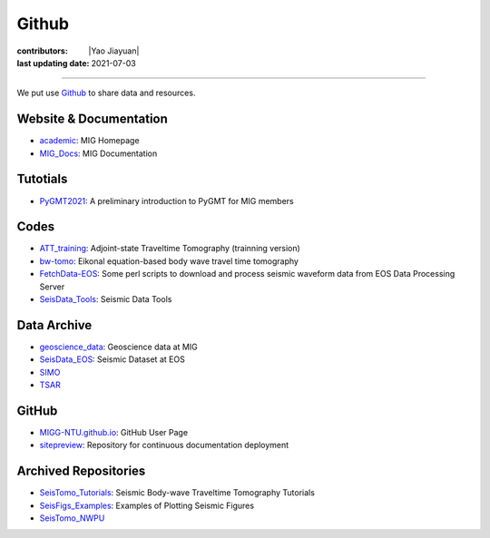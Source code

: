 Github
======

:contributors: |Yao Jiayuan|
:last updating date: 2021-07-03

----

We put use `Github <https://github.com/MIGG-NTU>`__ to share data and resources.

Website & Documentation
-----------------------

- `academic <https://github.com/MIGG-NTU/academic>`__\ : MIG Homepage
- `MIG_Docs <https://github.com/MIGG-NTU/MIG_Docs>`__\ : MIG Documentation

Tutotials
---------

- `PyGMT2021 <https://github.com/MIGG-NTU/PyGMT2021>`__\ : A preliminary
  introduction to PyGMT for MIG members

Codes
-----

- `ATT_training <https://github.com/MIGG-NTU/ATT_training>`__: Adjoint-state
  Traveltime Tomography (trainning version)
- `bw-tomo <https://github.com/MIGG-NTU/bw-tomo>`__\ : Eikonal equation-based
  body wave travel time tomography
- `FetchData-EOS <https://github.com/MIGG-NTU/FetchData-EOS>`__\ : Some perl
  scripts to download and process seismic waveform data from EOS Data
  Processing Server
- `SeisData_Tools <https://github.com/MIGG-NTU/SeisData_Tools>`__\ : Seismic
  Data Tools

Data Archive
------------

- `geoscience_data <https://github.com/MIGG-NTU/geoscience_data>`__\ :
  Geoscience data at MIG
- `SeisData_EOS <https://github.com/MIGG-NTU/SeisData_EOS>`__\ :
  Seismic Dataset at EOS
- `SIMO <https://github.com/MIGG-NTU/SIMO>`__
- `TSAR <https://github.com/MIGG-NTU/TSAR>`__

GitHub
------

- `MIGG-NTU.github.io <https://github.com/MIGG-NTU/MIGG-NTU.github.io>`__\ :
  GitHub User Page
- `sitepreview <https://github.com/MIGG-NTU/sitepreview>`__\ : Repository for
  continuous documentation deployment

Archived Repositories
---------------------

- `SeisTomo_Tutorials <https://github.com/MIGG-NTU/SeisTomo_Tutorials>`__\ :
  Seismic Body-wave Traveltime Tomography Tutorials
- `SeisFigs_Examples <https://github.com/MIGG-NTU/SeisFigs_Examples>`__\ :
  Examples of Plotting Seismic Figures
- `SeisTomo_NWPU <https://github.com/MIGG-NTU/SeisTomo_NWPU>`__
